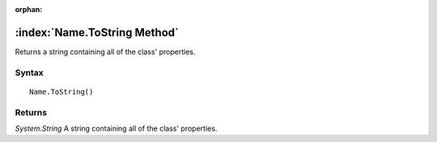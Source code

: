 :orphan:

:index:`Name.ToString Method`
=============================

Returns a string containing all of the class' properties.

Syntax
------

::

	Name.ToString()

Returns
-------

*System.String* A string containing all of the class' properties.
